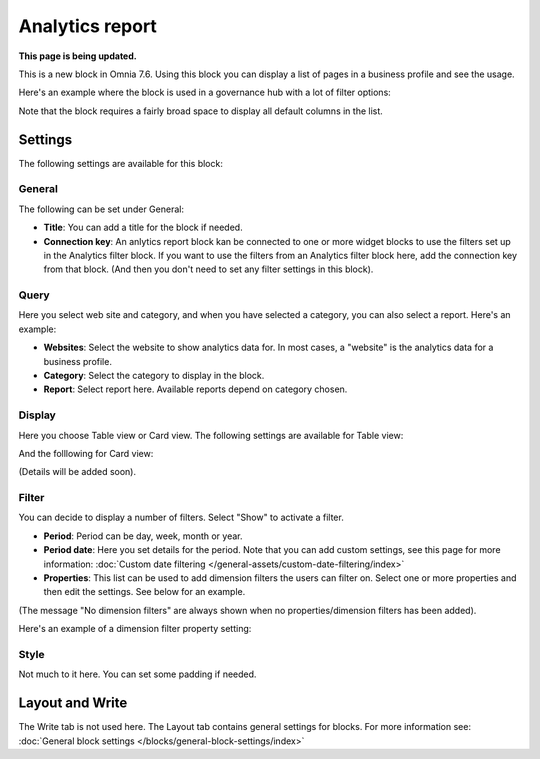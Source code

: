 Analytics report
========================

**This page is being updated.**

This is a new block in Omnia 7.6. Using this block you can display a list of pages in a business profile and see the usage.

Here's an example where the block is used in a governance hub with a lot of filter options:

.. image:: analytics-report-example-hub.png

Note that the block requires a fairly broad space to display all default columns in the list.

Settings
*****************
The following settings are available for this block:

.. image:: analytics-report-settings.png

General
------------
The following can be set under General:

.. image:: analytics-report-settings-general.png

+ **Title**: You can add a title for the block if needed.
+ **Connection key**: An anlytics report block kan be connected to one or more widget blocks to use the filters set up in the Analytics filter block. If you want to use the filters from an Analytics filter block here, add the connection key from that block. (And then you don't need to set any filter settings in this block).

Query
---------
Here you select web site and category, and when you have selected a category, you can also select a report. Here's an example:

.. image:: analytics-report-query.png

+ **Websites**: Select the website to show analytics data for. In most cases, a "website" is the analytics data for a business profile.
+ **Category**: Select the category to display in the block.
+ **Report**: Select report here. Available reports depend on category chosen.

Display
-------------
Here you choose Table view or Card view. The following settings are available for Table view:

.. image:: analytics-report-settings-display-table.png

And the folllowing for Card view:

.. image:: analytics-report-settings-display-card.png

(Details will be added soon).

Filter
--------
You can decide to display a number of filters. Select "Show" to activate a filter.

.. image:: analytics-report-settings-filter.png

+ **Period**: Period can be day, week, month or year.
+ **Period date**: Here you set details for the period. Note that you can add custom settings, see this page for more information: :doc:`Custom date filtering </general-assets/custom-date-filtering/index>`
+ **Properties**: This list can be used to add dimension filters the users can filter on. Select one or more properties and then edit the settings. See below for an example.

(The message "No dimension filters" are always shown when no properties/dimension filters has been added).

Here's an example of a dimension filter property setting:

.. image:: analytics-report-settings-filter-dimension.png

Style
------
Not much to it here. You can set some padding if needed.

.. image:: analytics-table-settings-style.png

Layout and Write
******************
The Write tab is not used here. The Layout tab contains general settings for blocks. For more information see: :doc:`General block settings </blocks/general-block-settings/index>`

